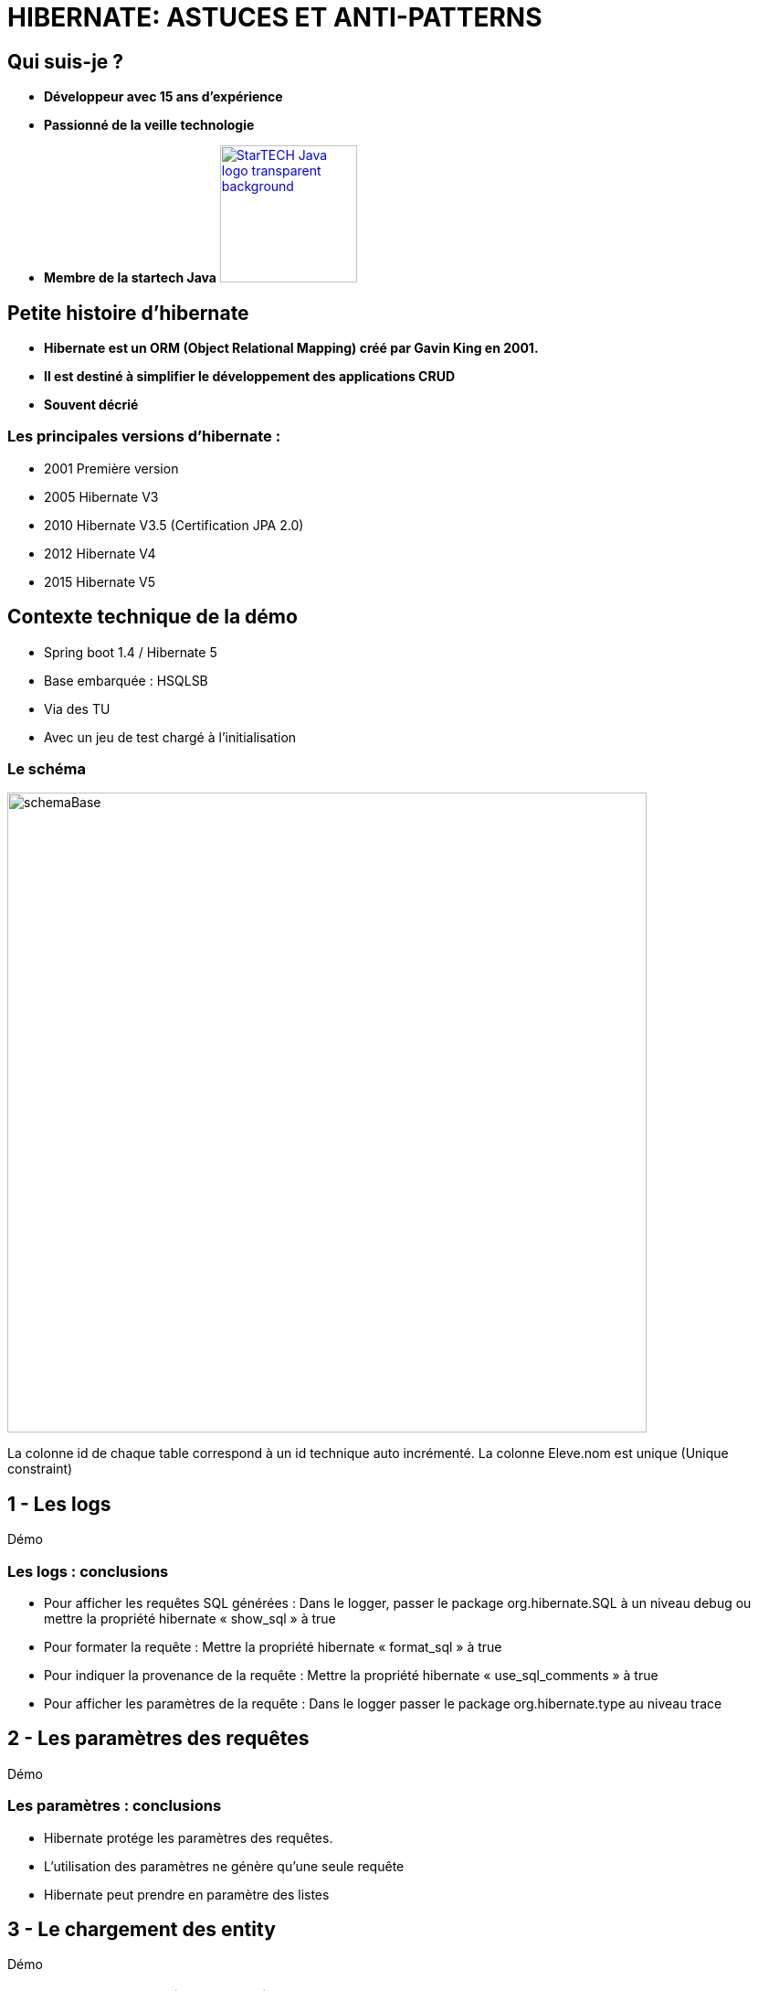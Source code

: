 = HIBERNATE: ASTUCES ET ANTI-PATTERNS
// classic AsciiDoctor attributes
:icons: font
:imagesdir: images
// Despite the warning of the documentation, https://github.com/asciidoctor/asciidoctor-reveal.js, highlight.js syntax highlighting WORKS, BUT, you need to explicitly set the highlighter using the below attribute
// see http://discuss.asciidoctor.org/Highlighting-source-code-for-reveal-js-backend-td2750.html
:source-highlighter: highlightjs
// reveal.js attributes
:customcss: styles/myCustomCSS.css


== Qui suis-je ?
[%step]
* *Développeur avec 15 ans d'expérience*
* *Passionné de la veille technologie*
* *Membre de la startech Java* image:StarTECH-Java-logo_transparent-background.png[width=150,link="images/StarTECH-Java-logo_transparent-background.png"] 

== Petite histoire d'hibernate

[%step]
* *Hibernate est un ORM (Object Relational Mapping) créé par Gavin King en 2001.*
* *Il est destiné à simplifier le développement des applications CRUD*
* *Souvent décrié*

=== Les principales versions d'hibernate : 
* 2001 Première version
* 2005 Hibernate V3
* 2010 Hibernate V3.5 (Certification JPA 2.0)
* 2012 Hibernate V4
* 2015 Hibernate V5

== Contexte technique de la démo
* Spring boot 1.4 / Hibernate 5
* Base embarquée : HSQLSB
* Via des TU
* Avec un jeu de test chargé à l’initialisation

=== Le schéma

image:schemaBase.PNG[width=700]

La colonne id de chaque table correspond à un id technique auto incrémenté.
La colonne Eleve.nom est unique (Unique constraint)

== 1 - Les logs

Démo

=== Les logs : conclusions

[%step]
* Pour afficher les requêtes SQL générées : Dans le logger, passer le package org.hibernate.SQL à un niveau debug ou mettre la propriété hibernate « show_sql » à true
* Pour formater la requête : Mettre la propriété hibernate « format_sql » à true
* Pour indiquer la provenance de la requête : Mettre la propriété hibernate « use_sql_comments » à true
* Pour afficher les paramètres de la requête : Dans le logger passer le package org.hibernate.type au niveau trace




== 2 - Les paramètres des requêtes

Démo

=== Les paramètres : conclusions

[%step]
* Hibernate protége les paramètres des requêtes.
* L'utilisation des paramètres ne génère qu'une seule requête
* Hibernate peut prendre en paramètre des listes


== 3 - Le chargement des entity

Démo

=== Le chargement des entity : conclusions

[%step]
* L'option « enable_lazy_load_no_trans » Mauvaise pratique car elle crée une nouvelle session temporaire à chaque fois que l'on charge une entity « Lazy »
* Le type de chargement « eager » entraîne le problème des requêtes « n+1 »
* Le type de chargement « eager » est très dur à désactiver contrairement au « Lazy »


== 4 - Un problème dans un batch d'insertion massive

Démo


=== Caches disponibles dans hibernate :
- cache de premier niveau : son utilisation est implicite car il est toujours actif. Son champ d'action est limité à la transaction courante.

- cache de second niveau : son utilisation est optionnelle.
Son champ d'action est l'application (SessionFactory) : il est donc utilisable par toutes les transactions.

- le cache des requêtes : son utilisation est optionnelle. 
Sa mise en oeuvre utilise le cache de second niveau.

=== Un problème dans un batch d'insertion massive: conclusions

[%step]
* L'utilisation du cache de premier niveau est implicite.
* On peut vider partiellement le cache via la méthode evict ou totalement via la méthode clear
* Le cache de premier ou de deuxième niveau ne fonctionne que lorsqu'on récupère les entity via leur identifiant






== 5 - Les problématiques de cache

Démo

=== Les problématiques de cache : conclusions

[%step]
* Une requête « Native SQL » est exécutée immédiatement
* Une requête « Native SQL » ne gère pas le cache
* On peut rafraichir manuellement une entity via getEntityManager().refresh(e);
* On peut synchroniser la session avec la base de donnée via un flush : getEntityManager().flush();



== 6 - Les problématiques de cache  partie 2

Démo

=== Les différents états des entity :
- *New(transient)* : Nouvel objet qui vient d'être créé, il n'est pas associé à la session hibernate et il n'est pas persisté. Il n'a pas encore d'identifiant technique associé. 
- *Persistent (Managed)* : L'entity est déjà persisté en base et il est associé à la session hibernate. Toute modification sera prise en compte. 
- *Detached* : L'entity a été associé à une session hibernate qui a été depuis fermée. Aucune modification ne sera prise en compte.
- *Removed* : L'entity va être supprimée. La requête sera exécutée au prochain flush.

=== Les transitions entre les différents états des entity


image:schemaEtatEntity.PNG[width=700]




== 7 - Cache pour les requêtes

Démo

=== Extrait de la doc. Hibernate sur le cache de requête : 

« The query cache does not cache the state of the actual entities in the cache; it caches only identifier values and results of value type. For this reaso, the query cache should always be used in conjunction with the second-level cache for those entities expected to be cached as part of a query result cache (just as with collection caching) »

=== !
[quote, Extrait de la doc. Hibernate sur le cache de requête]
____
The query cache does not cache the state of the actual entities in the cache; it caches only identifier values and results of value type. For this reaso, the query cache should always be used in conjunction with the second-level cache for those entities expected to be cached as part of a query result cache (just as with collection caching)
____


=== Extrait de la doc. Hibernate sur le cache : 
« Hibernate stores cached entities in a dehydrated form, which is similar to the database representation. Aside from the foreign key column values of the @ManyToOne or @OneToOne child-side associations, entity relationships are not stored in the cache »

=== Extrait de la doc. Hibernate sur le cache des collections :
« Hibernate can also cache collections, and the @Cache annotation must be on added to the collection property. »
If the collection is made of value types (basic or embeddables mapped with @ElementCollection), the collection is stored as such. If the collection contains other entities (@OneToMany or @ManyToMany), the collection cache entry will store the entity identifiers only

=== Cache pour les requêtes : conclusions

[%step]
* Seuls les type primitifs et les objets simples sont mis en cache, pas les collections.
* On peut rajouter des caches sur ces collections.



== 8 - Les problématiques de sauvegarde

Démo

=== Extrait de la documentation d'hibernate:

You have to override the equals() and hashCode() methods if you :
- intend to put instances of persistent classes in a Set (the recommended way to represent many-valued associations) and
- intend to use reattachment of detached instances
Hibernate guarantees equivalence of persistent identity (database row) and Java identity only inside a particular session scope. So as soon as we mix instances retrieved in different sessions, we must implement equals() and hashCode() if we wish to have meaningful semantics for Set

[%step]
* Donc à ne pas utiliser si vous n'en avez pas besoin !



=== Règles d'or pour les hashcode
- On ne peut pas utiliser la méthode equals d'Object  , car un même entity chargé dans 2 sessions différentes donneront 2 instances différentes
- On ne peut pas utiliser l'id technique car si l'entity n’est pas persisté, il n'a pas d'id technique
- Il faut utiliser une clé métier
- Dans la méthode equals , il ne faut pas comparer les classes mais simplement s'il instancie la classe de l'entity à cause des proxy.


=== Exemple de comparaison de classes 
[source,java]
----
    public boolean equals(Object other) {
        if (this == other) return true;
if (getClass() != obj.getClass()) => MAL
        if ( !(other instanceof Cat) ) return false; => Bien
----

== Ce qui n'a pas été abordé

[%step]
* taille des fetch. Lorsqu'on effectue une requête avec plusieurs jointures, la taille des résultats peut être importante.
* requête paginée
* comment mettre à jour une relation oneToMany à partir d'un DTO

== Des questions ?

== DONC, passionné et fier de l'être ?

image:StarTECH-Java_we-want-you.png[width=400]

Rejoins-nous ! +
mailto:startech-java@softeam.fr?subject=Inscription%20au%20StarTECH%20Java%20!&amp;body=Java%20roxxe%20!%0AJe%20veux%20contribuer%2C%20et%20souhaite%20rejoindre%20le%20groupe.%0A%0AEl%C3%A9ments%20%C3%A0%20fournir%20pour%20le%20trombinoscope%20%3A%0ANom%20et%20pr%C3%A9nom%20%3A%20XXX%0ACourte%20description%20%3A%20qui%20je%20suis%2C%20ce%20que%20j'aime%2C%20les%20techno%20dont%20je%20suis%20fan%2C%20etc.%0A%0AJ'ai%20bien%20lu%20le%20manifeste%2C%20et%20suis%20en%20accord%20avec%20les%20valeurs%20qu'il%20d%C3%A9fend.%0A[Inscription au StarTECH Java]